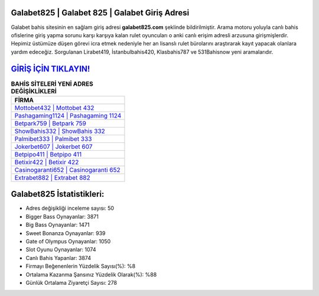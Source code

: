﻿Galabet825 | Galabet 825 | Galabet Giriş Adresi
===================================

.. image:: images/galabet-giris.jpg
   :width: 600
   
Galabet bahis sitesinin en sağlam giriş adresi **galabet825.com** şeklinde bildirilmiştir. Arama motoru yoluyla canlı bahis ofislerine giriş yapma sorunu karşı karşıya kalan rulet oyuncuları o anki canlı erişim adresli arzusuna girişmişlerdir. Hepimiz üstümüze düşen görevi icra etmek nedeniyle her an lisanslı rulet bürolarını araştırarak kayıt yapacak olanlara yardım edeceğiz. Sorgulanan Lirabet419, İstanbulbahis420, Klasbahis787 ve 531Bahisnow yeni aramalarıdır.

`GİRİŞ İÇİN TIKLAYIN! <https://cutt.ly/QwVVg2Vk>`_
==============

.. list-table:: **BAHİS SİTELERİ YENİ ADRES DEĞİŞİKLİKLERİ**
   :widths: 100
   :header-rows: 1

   * - FİRMA
   * - `Mottobet432 | Mottobet 432 <mottobet432-mottobet-432-mottobet-giris-adresi.html>`_
   * - `Pashagaming1124 | Pashagaming 1124 <pashagaming1124-pashagaming-1124-pashagaming-giris-adresi.html>`_
   * - `Betpark759 | Betpark 759 <betpark759-betpark-759-betpark-giris-adresi.html>`_	 
   * - `ShowBahis332 | ShowBahis 332 <showbahis332-showbahis-332-showbahis-giris-adresi.html>`_	 
   * - `Palmibet333 | Palmibet 333 <palmibet333-palmibet-333-palmibet-giris-adresi.html>`_ 
   * - `Jokerbet607 | Jokerbet 607 <jokerbet607-jokerbet-607-jokerbet-giris-adresi.html>`_
   * - `Betpipo411 | Betpipo 411 <betpipo411-betpipo-411-betpipo-giris-adresi.html>`_	 
   * - `Betixir422 | Betixir 422 <betixir422-betixir-422-betixir-giris-adresi.html>`_
   * - `Casinogaranti652 | Casinogaranti 652 <casinogaranti652-casinogaranti-652-casinogaranti-giris-adresi.html>`_
   * - `Extrabet882 | Extrabet 882 <extrabet882-extrabet-882-extrabet-giris-adresi.html>`_
	 
Galabet825 İstatistikleri:
===================================	 
* Adres değişikliği inceleme sayısı: 50
* Bigger Bass Oynayanlar: 3871
* Big Bass Oynayanlar: 1471
* Sweet Bonanza Oynayanlar: 939
* Gate of Olympus Oynayanlar: 1050
* Slot Oyunu Oynayanlar: 1074
* Canlı Bahis Yapanlar: 3874
* Firmayı Beğenenlerin Yüzdelik Sayısı(%): %8
* Ortalama Kazanma Şansınız Yüzdelik Olarak(%): %88
* Günlük Ortalama Ziyaretçi Sayısı: 278
